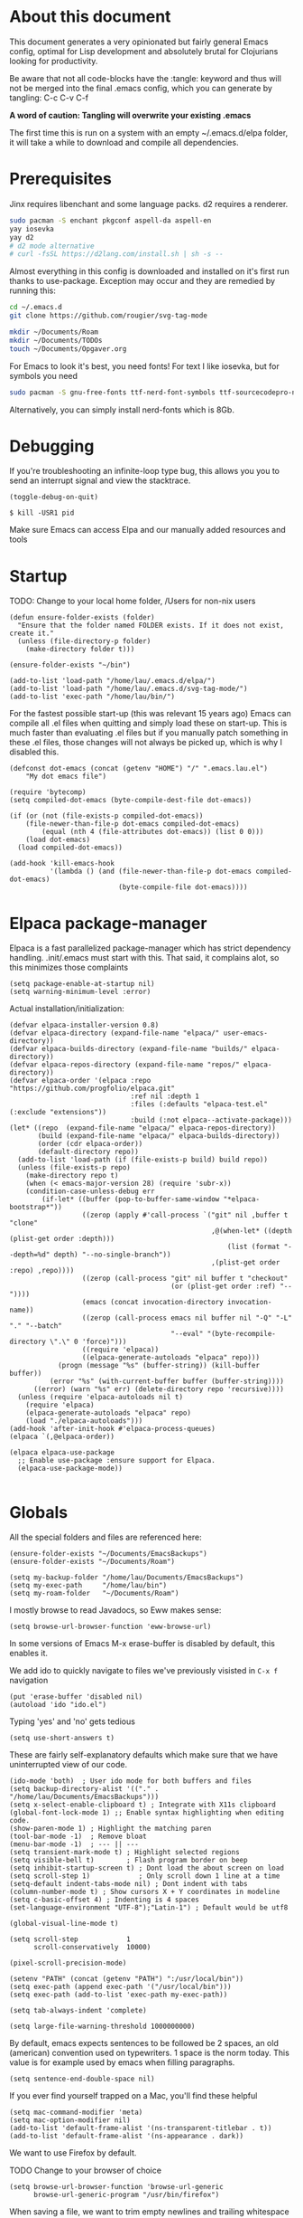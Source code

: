 * About this document

This document generates a very opinionated but fairly general Emacs config, optimal for
Lisp development and absolutely brutal for Clojurians looking for productivity.

Be aware that not all code-blocks have the :tangle: keyword and thus will not be merged
into the final .emacs config, which you can generate by tangling: C-c C-v C-f

*A word of caution: Tangling will overwrite your existing .emacs*

The first time this is run on a system with an empty ~/.emacs.d/elpa folder, it will take
a while to download and compile all dependencies.

* Prerequisites

Jinx requires libenchant and some language packs. d2 requires a renderer.

#+begin_src bash
  sudo pacman -S enchant pkgconf aspell-da aspell-en
  yay iosevka
  yay d2
  # d2 mode alternative
  # curl -fsSL https://d2lang.com/install.sh | sh -s --
#+end_src

Almost everything in this config is downloaded and installed on it's first run
thanks to use-package. Exception may occur and they are remedied by running this:

#+begin_src bash
cd ~/.emacs.d
git clone https://github.com/rougier/svg-tag-mode

mkdir ~/Documents/Roam
mkdir ~/Documents/TODOs
touch ~/Documents/Opgaver.org
#+end_src

For Emacs to look it's best, you need fonts! For text I like iosevka, but for symbols you need

#+begin_src bash
sudo pacman -S gnu-free-fonts ttf-nerd-font-symbols ttf-sourcecodepro-nerd
#+end_src

Alternatively, you can simply install nerd-fonts which is 8Gb.

* Debugging

If you're troubleshooting an infinite-loop type bug, this allows you you to send an interrupt signal and view the stacktrace.

#+begin_src elisp
(toggle-debug-on-quit)
#+end_src

#+begin_src shell
  $ kill -USR1 pid
#+end_src

Make sure Emacs can access Elpa and our manually added resources and tools

* Startup

TODO: Change to your local home folder, /Users for non-nix users

#+begin_src elisp :tangle ~/.emacs
(defun ensure-folder-exists (folder)
  "Ensure that the folder named FOLDER exists. If it does not exist, create it."
  (unless (file-directory-p folder)
    (make-directory folder t)))

(ensure-folder-exists "~/bin")

(add-to-list 'load-path "/home/lau/.emacs.d/elpa/")
(add-to-list 'load-path "/home/lau/.emacs.d/svg-tag-mode/")
(add-to-list 'exec-path "/home/lau/bin/")
#+end_src

For the fastest possible start-up (this was relevant 15 years ago)  Emacs can compile all .el files when quitting and simply load these on start-up. This is much faster than evaluating .el files but if you manually patch something in these .el files, those changes will not always be picked up, which is why I disabled this.

#+begin_src elisp
(defconst dot-emacs (concat (getenv "HOME") "/" ".emacs.lau.el")
    "My dot emacs file")

(require 'bytecomp)
(setq compiled-dot-emacs (byte-compile-dest-file dot-emacs))

(if (or (not (file-exists-p compiled-dot-emacs))
	(file-newer-than-file-p dot-emacs compiled-dot-emacs)
        (equal (nth 4 (file-attributes dot-emacs)) (list 0 0)))
    (load dot-emacs)
  (load compiled-dot-emacs))

(add-hook 'kill-emacs-hook
          '(lambda () (and (file-newer-than-file-p dot-emacs compiled-dot-emacs)
                           (byte-compile-file dot-emacs))))
#+end_src

* Elpaca package-manager

Elpaca is a fast parallelized package-manager which has strict dependency handling. .init/.emacs must start with this. That said, it complains alot, so this minimizes those complaints

#+begin_src elisp :tangle ~/.emacs
(setq package-enable-at-startup nil)
(setq warning-minimum-level :error)
#+end_src

Actual installation/initialization:

#+begin_src elisp :tangle ~/.emacs
(defvar elpaca-installer-version 0.8)
(defvar elpaca-directory (expand-file-name "elpaca/" user-emacs-directory))
(defvar elpaca-builds-directory (expand-file-name "builds/" elpaca-directory))
(defvar elpaca-repos-directory (expand-file-name "repos/" elpaca-directory))
(defvar elpaca-order '(elpaca :repo "https://github.com/progfolio/elpaca.git"
                              :ref nil :depth 1
                              :files (:defaults "elpaca-test.el" (:exclude "extensions"))
                              :build (:not elpaca--activate-package)))
(let* ((repo  (expand-file-name "elpaca/" elpaca-repos-directory))
       (build (expand-file-name "elpaca/" elpaca-builds-directory))
       (order (cdr elpaca-order))
       (default-directory repo))
  (add-to-list 'load-path (if (file-exists-p build) build repo))
  (unless (file-exists-p repo)
    (make-directory repo t)
    (when (< emacs-major-version 28) (require 'subr-x))
    (condition-case-unless-debug err
        (if-let* ((buffer (pop-to-buffer-same-window "*elpaca-bootstrap*"))
                  ((zerop (apply #'call-process `("git" nil ,buffer t "clone"
                                                  ,@(when-let* ((depth (plist-get order :depth)))
                                                      (list (format "--depth=%d" depth) "--no-single-branch"))
                                                  ,(plist-get order :repo) ,repo))))
                  ((zerop (call-process "git" nil buffer t "checkout"
                                        (or (plist-get order :ref) "--"))))
                  (emacs (concat invocation-directory invocation-name))
                  ((zerop (call-process emacs nil buffer nil "-Q" "-L" "." "--batch"
                                        "--eval" "(byte-recompile-directory \".\" 0 'force)")))
                  ((require 'elpaca))
                  ((elpaca-generate-autoloads "elpaca" repo)))
            (progn (message "%s" (buffer-string)) (kill-buffer buffer))
          (error "%s" (with-current-buffer buffer (buffer-string))))
      ((error) (warn "%s" err) (delete-directory repo 'recursive))))
  (unless (require 'elpaca-autoloads nil t)
    (require 'elpaca)
    (elpaca-generate-autoloads "elpaca" repo)
    (load "./elpaca-autoloads")))
(add-hook 'after-init-hook #'elpaca-process-queues)
(elpaca `(,@elpaca-order))

(elpaca elpaca-use-package
  ;; Enable use-package :ensure support for Elpaca.
  (elpaca-use-package-mode))

#+end_src



* Globals

All the special folders and files are referenced here:

#+begin_src elisp :tangle ~/.emacs
(ensure-folder-exists "~/Documents/EmacsBackups")
(ensure-folder-exists "~/Documents/Roam")

(setq my-backup-folder "/home/lau/Documents/EmacsBackups")
(setq my-exec-path     "/home/lau/bin")
(setq my-roam-folder   "~/Documents/Roam")
#+end_src

I mostly browse to read Javadocs, so Eww makes sense:

#+begin_src elisp :tangle ~/.emacs
(setq browse-url-browser-function 'eww-browse-url)
#+end_src

In some versions of Emacs M-x erase-buffer is disabled by default, this enables it.

We add ido to quickly navigate to files we've previously visisted in ~C-x f~ navigation

#+begin_src elisp :tangle ~/.emacs
  (put 'erase-buffer 'disabled nil)
  (autoload 'ido "ido.el")
#+end_src

Typing 'yes' and 'no' gets tedious

#+begin_src elisp :tangle ~/.emacs
(setq use-short-answers t)
#+end_src

These are fairly self-explanatory defaults which make sure that we have
uninterrupted view of our code.

#+begin_src elisp :tangle ~/.emacs
  (ido-mode 'both)  ; User ido mode for both buffers and files
  (setq backup-directory-alist '(("." . "/home/lau/Documents/EmacsBackups")))
  (setq x-select-enable-clipboard t) ; Integrate with X11s clipboard
  (global-font-lock-mode 1) ;; Enable syntax highlighting when editing code.
  (show-paren-mode 1) ; Highlight the matching paren
  (tool-bar-mode -1)  ; Remove bloat
  (menu-bar-mode -1)  ; --- || ---
  (setq transient-mark-mode t) ; Highlight selected regions
  (setq visible-bell t)        ; Flash program border on beep
  (setq inhibit-startup-screen t) ; Dont load the about screen on load
  (setq scroll-step 1)            ; Only scroll down 1 line at a time
  (setq-default indent-tabs-mode nil) ; Dont indent with tabs
  (column-number-mode t) ; Show cursors X + Y coordinates in modeline
  (setq c-basic-offset 4) ; Indenting is 4 spaces
  (set-language-environment "UTF-8");"Latin-1") ; Default would be utf8

  (global-visual-line-mode t)

  (setq scroll-step            1
        scroll-conservatively  10000)

  (pixel-scroll-precision-mode)

  (setenv "PATH" (concat (getenv "PATH") ":/usr/local/bin"))
  (setq exec-path (append exec-path '("/usr/local/bin")))
  (setq exec-path (add-to-list 'exec-path my-exec-path))

  (setq tab-always-indent 'complete)

  (setq large-file-warning-threshold 1000000000)
#+end_src

By default, emacs expects sentences to be followed be 2 spaces, an old (american) convention used on typewriters. 1 space is the norm today. This value is for example used by emacs when filling paragraphs.

#+begin_src elisp :tangle ~/.emacs
(setq sentence-end-double-space nil)
#+end_src

If you ever find yourself trapped on a Mac, you'll find these helpful

#+begin_src elisp
  (setq mac-command-modifier 'meta)
  (setq mac-option-modifier nil)
  (add-to-list 'default-frame-alist '(ns-transparent-titlebar . t))
  (add-to-list 'default-frame-alist '(ns-appearance . dark))
#+end_src

We want to use Firefox by default.

TODO Change to your browser of choice

#+begin_src elisp :tangle ~/.emacs
  (setq browse-url-browser-function 'browse-url-generic
        browse-url-generic-program "/usr/bin/firefox")
#+end_src

When saving a file, we want to trim empty newlines and trailing whitespace

#+begin_src elisp :tangle ~/.emacs
  (add-hook 'write-file-hooks 'delete-trailing-whitespace)
#+end_src

Keep a reasonable amount of backups. Better safe than sorry.

#+begin_src elisp :tangle ~/.emacs
  (setq
   backup-by-copying   t      ; don't clobber symlinks
   delete-old-versions t
   kept-new-versions   6
   kept-old-versions   2
   version-control     t)

   (setq create-lockfiles nil)
#+end_src

* Packages / ELPA

Enable Straight Install - Allows for installation from Github repoes, like Nano

#+begin_src elisp
  (defvar bootstrap-version)
  (let ((bootstrap-file
         (expand-file-name
          "straight/repos/straight.el/bootstrap.el"
          (or (bound-and-true-p straight-base-dir)
              user-emacs-directory)))
        (bootstrap-version 7))
    (unless (file-exists-p bootstrap-file)
      (with-current-buffer
          (url-retrieve-synchronously
           "https://raw.githubusercontent.com/radian-software/straight.el/develop/install.el"
           'silent 'inhibit-cookies)
        (goto-char (point-max))
        (eval-print-last-sexp)))
    (load bootstrap-file nil 'nomessage))
#+end_src

This determines whether to make installed packages available when Emacs starts.
If non-nil, packages are made available before reading the init
file (but after reading the early init file).  This means that if
you wish to set this variable, you must do so in the early init
file. I think this causes some load-issues with Nano enabled.

#+begin_src elisp
(setq package-enable-at-startup nil)
#+end_src

This is fairly dirty as it can disable GPG checks. The only reason for doing this,
is if your GPG keys are so outdated that you can't even install gnu-elpa-keyring--update.

#+begin_src elisp :tangle ~/.emacs
;(setq package-check-signature nil)

(setq package-archives
      '(("gnu" . "https://elpa.gnu.org/packages/")
        ("melpa" . "https://melpa.org/packages/")))

(package-initialize)

(when (not (package-installed-p 'use-package))
   (package-refresh-contents)
   (package-install 'use-package))
#+end_src

These packages make Emacs beautiful, efficient and ready for Clojure and Javascript
development, as well as add flows for Git.

Their utility is as follows

- Insightful modelines: unicode-fonts, nerd-icons, doom-modeline, mood-line
- Spellchecking: jinx
- Languages modes: k8s, clojure (cider)
- Git: magit / forge (github)

Ranger is used for fast file/folder navigation.

org-roam is used for managing multiple related (and unrelated) notes across
nodes. Discover or create with ~C-c n f~

#+begin_src elisp :tangle ~/.emacs
  (use-package unicode-fonts       :ensure (:wait t))
  (use-package nerd-icons          :ensure (:wait t))
  (use-package all-the-icons       :ensure (:wait t))
  (use-package doom-modeline       :ensure (:wait t))
  (use-package k8s-mode            :ensure (:wait t))
  (use-package ejc-sql             :ensure (:wait t))
  (use-package mood-line           :ensure (:wait t))
  (use-package yascroll            :ensure (:wait t))
  (use-package auto-complete       :ensure (:wait t))
  (use-package transient           :ensure (:wait t))
  (use-package magit               :ensure (:wait t) :after transient)
  (use-package flycheck            :ensure (:wait t))
  (use-package flycheck-clj-kondo  :ensure (:wait t))
  (use-package d2-mode             :ensure (:wait t))
  (use-package chatgpt-shell       :ensure (:wait t))
  (use-package ranger              :ensure (:wait t))
  (use-package idle-highlight-mode :ensure (:wait t))
  (use-package pdf-tools           :ensure (:wait t))
  (use-package svg-lib             :ensure (:wait t))
;;  (use-package forge               :ensure (:wait t) :after magit) currently an incompatability, magit it 4.20, forge requires 4.2.1

  ;; With configs

  (use-package markdown-mode
  :ensure (:wait t)
  :mode ("README\\.md\\'" . gfm-mode)
  :init (setq markdown-command "multimarkdown"))

  (use-package jinx
    :ensure (:wait t)
    :hook (emacs-startup . global-jinx-mode)
    :bind (("M-$" . jinx-correct)
           ("C-M-$" . jinx-languages)))

  (use-package clojure-mode
    :ensure (:wait t)
    :mode (("\\.clj\\'" . clojure-mode)
           ("\\.cljs\\'" . clojure-mode)
           ("\\.cljd\\'" . clojure-mode)
           ("\\.cljc\\'" . clojure-mode)
           ("\\.edn\\'" . clojure-mode))
    :init
    (add-hook 'clojure-mode-hook #'subword-mode)
    (add-hook 'clojure-mode-hook #'clojure-mode-extra-font-locking)
    (add-hook 'clojure-mode-hook #'eldoc-mode)
    (add-hook 'clojure-mode-hook #'lsp)
    (add-hook 'clojure-mode-hook #'flycheck-mode)
    (add-hook 'clojure-mode-hook #'idle-highlight-mode))

  (use-package clojure-mode-extra-font-locking
  :after clojure-mode
  :ensure (:wait t))

  (use-package cider
    :ensure (:wait t)
    :after clojure-mode
    :defer t
    :diminish subword-mode
    :config
    (setq nrepl-log-messages t
          cider-repl-display-in-current-window t
          cider-repl-use-clojure-font-lock t
          cider-prompt-save-file-on-load 'always-save
          cider-font-lock-dynamically '(macro core function var)
          nrepl-hide-special-buffers t
          cider-overlays-use-font-lock t)
    (cider-repl-toggle-pretty-printing))

  (use-package lsp-mode
    :ensure (:wait t)
    :init
    (setq lsp-keymap-prefix "C-c C-u" ;; aids which-key
          gc-cons-threshold (* 100 1024 1024)
          lsp-headerline-arrow "=>"
          read-process-output-max (* 1024 1024)
          treemacs-space-between-root-nodes nil
          company-minimum-prefix-length 1
          lsp-idle-delay 0.800
          lsp-enable-indentation nil ; uncomment to use cider indentation instead of lsp
                                          ; lsp-enable-completion-at-point nil ; uncomment to use cider completion instead of lsp
          cider-eldoc-display-for-symbol-at-point t ; disable cider showing eldoc during symbol at point
          )
    :config
    (define-key lsp-mode-map (kbd "C-c C-u") lsp-command-map)
    :hook (;; replace XXX-mode with concrete major-mode(e. g. python-mode)
           (clojure-mode . lsp)
           ;; if you want which-key integration
           ;;(lsp-mode . lsp-enable-which-key-integration)
           )
    :commands lsp)

  ;; optionally
  (use-package lsp-ui       :ensure (:wait t) :commands lsp-ui-mode)
  (use-package lsp-treemacs :ensure (:wait t) :commands lsp-treemacs-errors-list)

  (use-package org-autolist
    :ensure (:wait t)
    :after org
    :hook (org-mode . org-autolist-mode))

  (use-package org-roam
    :ensure (:wait t)
    :init
    (setq org-roam-v2-ack t)
    (setq org-return-follows-link  t)
    (setq org-roam-node-display-template
          (concat "${title:*} "
                  (propertize "${tags:10}" 'face 'org-tag)))
    :custom
    (org-roam-directory my-roam-folder)
    (org-roam-completion-everywhere t)


    :bind (("C-c n l" . org-roam-buffer-toggle)
           ("C-c n f" . org-roam-node-find)
           ("C-c n i" . org-roam-node-insert)
           :map org-mode-map
           ("M-RET"   . org-meta-return)
           ("C-M-i"   . completion-at-point))
    :config
    (org-roam-setup))

  (use-package org-fragtog
    :ensure (:wait t)
    :after org
    :hook (org-mode . org-fragtog-mode))

  (use-package org-bullets
  :ensure (:wait t)
  :after org
  :hook (org-mode . org-bullets-mode))

  (use-package timu-rouge-theme
    :ensure (:wait t)
    :config
    (load-theme 'timu-rouge t))

  (use-package doom-themes
  :ensure (:wait t)
  :config
  ;; Global settings (defaults)
  (setq doom-themes-enable-bold t    ; if nil, bold is universally disabled
        doom-themes-enable-italic t) ; if nil, italics is universally disabled
  (load-theme 'doom-gruvbox t)
  (load-theme 'doom-Iosvkem t)
  (load-theme 'doom-dracula t)

  ;; Enable flashing mode-line on errors
  (doom-themes-visual-bell-config)
  ;; or for treemacs users
  (setq doom-themes-treemacs-theme "doom-atom") ; use "doom-colors" for less minimal icon theme
  (doom-themes-treemacs-config)
  ;; Corrects (and improves) org-mode's native fontification.
  (doom-themes-org-config))


                                          ;(require 'unicode-fonts)
  (require 'nerd-icons)
  (require 'doom-modeline)
  (require 'package)
  (require 'k8s-mode)
#+end_src

For completion we use company mode in the back and Corfu in the front

#+begin_src elisp :tangle ~/.emacs
(use-package company             :ensure (:wait t)
    :init
    (setq company-minimum-prefix-length 1
          company-idle-delay 0.8)) ;; default is 0.2

(use-package corfu
  :ensure (:wait t)
  :init
  (global-corfu-mode))
#+end_src

* Visuals

After have tried many fonts, Iosevka seems to be optimal for readability.
It's available on Arch via ~yay ttf-iosevka~ and OSX via Brew.

#+begin_src elisp :tangle ~/.emacs
(set-frame-font "iosevka 14")
(set-face-attribute 'default nil :weight 'light)
#+end_src

By default Emacs stops the cursor from blinking after 10 blinks, this
keeps the lights on forever

#+begin_src elisp :tangle ~/.emacs
(setq blink-cursor-blinks 0)
#+end_src

ediff can be very intuitive to read if put side-by-side:

#+begin_src elisp :tangle ~/.emacs
(setq ediff-split-window-function 'split-window-horizontally
      ediff-window-setup-function 'ediff-setup-windows-plain)
#+end_src

Avoid gaps when resizing

#+begin_src elisp :tangle ~/.emacs
(setq frame-resize-pixelwise t)
#+end_src

Highlight the currently active line

#+begin_src elisp :tangle ~/.emacs
(global-hl-line-mode 1)
#+end_src


* Slides

10/10 users choose org-tree-slide over Powerpoint, every time

#+begin_src elisp :tangle ~/.emacs
(use-package org-tree-slide :ensure (:wait t))

(defun qrt/font-size (s)
  (interactive (list (read-number "font size: " 100)))
  (set-face-attribute 'default nil :height s))

(defvar qrt/org-meta-line-hidden-p nil)
(defun qrt/hide-org-meta-line ()
  (interactive)
  (setq qrt/org-meta-line-hidden-p t)
  (set-face-attribute 'org-meta-line nil
                      :foreground (face-attribute 'default :background)))

(defun qrt/show-org-meta-line ()
  (interactive)
  (setq qrt/org-meta-line-hidden-p nil)
  (set-face-attribute 'org-meta-line nil :foreground nil))

(defun qrt/toggle-org-meta-line-visibility ()
  (interactive)
  (if qrt/org-meta-line-hidden-p
      (qrt/show-org-meta-line)
    (qrt/hide-org-meta-line)))

(defvar qrt/orig-mode-line mode-line-format)

(defun qrt/hide-mode-line ()
  (setq-default mode-line-format nil))

(defun qrt/show-mode-line ()
  (setq-default mode-line-format qrt/orig-mode-line))

(defun qrt/toggle-mode-line ()
  (interactive)
  (if mode-line-format
      (qrt/hide-mode-line)
    (qrt/show-mode-line)))

(setq org-image-actual-width nil)
(setq org-tree-slide-activate-message "slideshow started")

(add-hook 'org-mode-hook
          (lambda ()
            (local-set-key (kbd "<f8>") 'org-tree-slide-mode)))

(eval-after-load 'org-tree-slide
  (lambda ()
    (define-key org-tree-slide-mode-map (kbd "C-<right>") 'org-tree-slide-move-next-tree)
    (define-key org-tree-slide-mode-map (kbd "C-<left>") 'org-tree-slide-move-previous-tree)))

(defun qrt/init-org-tree-slide ()
  (org-bullets-mode 1)
  (org-toggle-inline-images 1)
  (qrt/hide-mode-line)
  (qrt/hide-org-meta-line)
  (qrt/font-size 200))

(defun qrt/finish-org-tree-slide ()
  (org-bullets-mode 0)
  (org-toggle-inline-images nil)
  (qrt/show-mode-line)
  (qrt/show-org-meta-line)
  (qrt/font-size 150))

(add-hook 'org-tree-slide-play-hook #'qrt/init-org-tree-slide)
(add-hook 'org-tree-slide-stop-hook #'qrt/finish-org-tree-slide)
#+end_src

* SQL

Enable EJC but not autocomplete, which seems to be more trouble than its worth

#+begin_src elisp :tangle ~/.emacs
(require 'ejc-sql)
;(require 'ejc-autocomplete)
(add-hook 'ejc-sql-minor-mode-hook
          (lambda ()
            ;(auto-complete-mode t)
            ;(setq ejc-set-column-width-limit nil)
            (ejc-set-column-width-limit nil)
            (ejc-ac-setup)))
#+end_src

EJC can't read .pgpass files, so this utility allows for constructing an ejc-connection
from a .pgpass file. Be aware: *this is hardcoded to the current ejc-postgres version*

#+begin_src elisp :tangle ~/.emacs
  (defun read-file (file)
    "Returns file as list of lines."
    (with-temp-buffer
      (insert-file-contents file)
      (split-string (buffer-string) "\n" t)))

  (defun pgpass-to-sql-connection (config)
    "Returns a suitable list for sql-connection-alist from a pgpass file."
    (let ((server (lambda (host port db user _pass)
                    (list
                     (concat db ":" user ":" port ":" host)
                     (list 'sql-product ''postgres)
                     (list 'sql-server host)
                     (list 'sql-user user)
                     (list 'sql-port (string-to-number port))
                     (list 'sql-database db))))
          (pgpass-line (lambda (line)
                         (apply server (split-string line ":" t)))))
      (mapcar pgpass-line config)))

  (defun read-pgpass
      ()
    (let ((args (lambda (host port db user _pass _foo)
                  (print host)
                  (print port)
                  (print db)
                  (print (concat _pass ":" _foo))
                  (ejc-create-connection
                   "PGPassed"
                   :classpath (concat "~/.m2/repository/org.postgresql/postgresql/42.6.0/"
                                      "postgresql-42.6.0.jar")
                   :subprotocol "postgresql"
                   :subname     (concat "//" host ":" port "/" db)
                   :user        user
                   :password    (concat _pass ":" _foo)))))
      (apply args (split-string (car (read-file "~/.pgpass")) ":" t))))
#+end_src

Specific clients/connections used frequently can be added here

#+begin_src elisp :tangle ~/.emacs
  (defun pgpass-conn
      ()
    (interactive)
    (read-pgpass)
    (ejc-connect "PGPassed"))

  (defun pg-local
      ()
    (interactive)
    (ejc-create-connection
     "PostgreSQL-db-connection"
     :classpath (concat "~/.m2/repository/org.postgresql/postgresql/42.6.0/"
                        "postgresql-42.6.0.jar")
     :subprotocol "postgresql"
     :subname "//localhost:5432/postgres"
     :user "postgres"
     :password "postgres")
    (ejc-connect "PostgreSQL-db-connection"))
#+end_src

* ORG MODE

org-mode is quicker to navigate with speed-keys enable, ie. hit "n" at the start of a header to go next. Checkout ~org-speed-command-help~ for details.

#+begin_src elisp :tangle ~/.emacs
(setq org-use-speed-commands t)
#+end_src

org source blocks can compile directly if they are added to babel.

#+begin_src elisp :tangle ~/.emacs
  (setq org-startup-indented t)

  (use-package ob-d2 :ensure (:wait t) :after d2-mode)

  (require 'ob-d2)

  (setq d2-location "~/.local/bin/d2")
  (setq d2-output-format ".png") ;; Emacs sometimes chokes on svg

  (org-babel-do-load-languages
      'org-babel-load-languages
      '((d2 . t)
        (scheme . t)))

  (setq org-confirm-babel-evaluate nil)
  (add-to-list 'image-types 'svg)
  #+end_src

org has an annoying bug where opening a code-block of type bash will kill your
cursor permanently, this is a workaround:

#+begin_src elisp :tangle ~/.emacs
  (setq org-src-tab-acts-natively nil)
#+end_src

org has its own opinions on fonts and font-sizes. This attempts to streamline and
better format text blocks

#+begin_src elisp :tangle ~/.emacs
  (let* ((variable-tuple (cond ((x-list-fonts "iosevka 15") '(:font "iosevka 15"))
                               (nil (warn "Cannot find a Sans Serif Font.  Install Source Sans Pro."))))
         (base-font-color     (face-foreground 'default nil 'white))
         (headline           `(:inherit default :weight bold )))
    (custom-theme-set-faces 'user
                            `(org-level-8 ((t (,@headline ,@variable-tuple))))
                            `(org-level-7 ((t (,@headline ,@variable-tuple))))
                            `(org-level-6 ((t (,@headline ,@variable-tuple))))
                            `(org-level-5 ((t (,@headline ,@variable-tuple))))
                            `(org-level-4 ((t (,@headline ,@variable-tuple :height 1.0))))
                            `(org-level-3 ((t (,@headline ,@variable-tuple :height 1.05))))
                            `(org-level-2 ((t (,@headline ,@variable-tuple :height 1.08))))
                            `(org-level-1 ((t (,@headline ,@variable-tuple :height 1.10))))
                            `(org-document-title ((t (,@headline ,@variable-tuple
                                                                 :height 1.15
                                                                 :underline nil))))))

  (setq org-hide-emphasis-markers t)
  #+end_src

  This is a cheap alternative to org-bullets, which simply replaces - and * with •
  wherever a line starts with either. Unused.

#+begin_src elisp
  (font-lock-add-keywords 'org-mode
                          '(("^ +\\([-*]\\) "
                             (0 (prog1 ()
                                  (compose-region (match-beginning 1)
                                                  (match-end 1)
                                                  "•"))))))

  (global-set-key "\C-ca" 'org-agenda)
#+end_src

Our daily prioritized tasks are all stored in the same file

#+begin_src elisp :tangle ~/.emacs
(setq org-agenda-files '("~/Documents/TODOs/Opgaver.org"))

(setq org-todo-keywords
      '((sequence "TODO" "BLOCKED" "HOLD" "|" "DONE" "CANCELLED")))
#+end_src

* Helper functions

These functions are fairly self-explanatory

#+begin_src elisp :tangle ~/.emacs
  (defvar find-file-root-prefix "/sudo:root@localhost:"
    "The prefix of root user use in Emacs.")

  (defun find-file-root (file)
    "Find file with root."
    (interactive "Find file as sudo: ")
    (find-file (concat find-file-root-prefix file)))

  (defun find-file-smb(file)
    "Access file through samba protocol."
    (interactive "fFind file as samba: ")
    (find-file (concat "/smb:" file)))

  (defun remove-dos-eol ()
    "Do not show ^M in files containing mixed UNIX and DOS line endings."
    (interactive)
    (setq buffer-display-table (make-display-table))
    (aset buffer-display-table ?\^M []))

  (defun get-string-from-file (filePath)
    "Return filePath's file content."
    (with-temp-buffer
      (insert-file-contents filePath)
      (buffer-string)))

  (defun revert-all-buffers ()
    "Refresh all open file buffers without confirmation.
      Buffers in modified (not yet saved) state in emacs will not be reverted. They
      will be reverted though if they were modified outside emacs.
      Buffers visiting files which do not exist any more or are no longer readable
      will be killed."
    (interactive)
    (dolist (buf (buffer-list))
      (let ((filename (buffer-file-name buf)))
        ;; Revert only buffers containing files, which are not modified;
        ;; do not try to revert non-file buffers like *Messages*.
        (when (and filename
                   (not (buffer-modified-p buf)))
          (if (file-readable-p filename)
              ;; If the file exists and is readable, revert the buffer.
              (with-current-buffer buf
                (revert-buffer :ignore-auto :noconfirm :preserve-modes))
            ;; Otherwise, kill the buffer.
            (let (kill-buffer-query-functions) ; No query done when killing buffer
              (kill-buffer buf)
              (message "Killed non-existing/unreadable file buffer: %s" filename))))))
    (message "Finished reverting buffers containing unmodified files."))

(defun rightmost-as ()
    (interactive)
    (let ((start  (region-beginning))
          (end    (region-end))
          (max-col 0  ))
      (print "walking")
      (save-excursion
        (goto-char start)
        (while (< (point) end)
          (goto-char (line-beginning-position))
          (search-forward ":as" end t)
          (when (> (current-column) max-col)
            (setq max-col (current-column)))
          (forward-line 1)))
      (message "max column %d" max-col)
      (- max-col 3)))

(defun insert-spaces
   (n)
   (interactive)
   (while (> n 0)
      (insert " ")
      (setq n (- n 1))))

(defun align-as ()
  (interactive)
  (if (use-region-p)
      (let ((start (region-beginning))
            (end (region-end))
            (break nil)
            (rightmost (rightmost-as)))
        (message "The region is active, and is from %d to %d, padding to %d"
                 start end rightmost)
        (save-excursion
          (goto-char start)
          (while (< (point) end)
            (message "Point is %d" (point))
            (beginning-of-line)
            (if (or break (search-forward ":as" end t))
                (progn
                  (backward-word)
                  (backward-char)
                  (setq end (+ end (- rightmost (current-column))))
                  (insert-spaces (- rightmost (current-column)))
                  (forward-line 1)
                  (message "Point is %d" (point)))
              ;; If ":as" is not found, exit the loop
              (setq break t)))))
    (message "nothing selected")))
#+end_src

Enable the following to automatically fix :as statements when saving

#+begin_src elisp :tangle ~/.emacs
(defun align-namespace ()
  "Fixes :as keywords in requires before save-file "
  (interactive)
  (when (derived-mode-p 'clojure-mode)
    (save-excursion
      (goto-char (point-min))
      (mark-sexp)
      (when (cl-search ":as" (buffer-substring
                              (region-beginning)
                              (region-end)))
        (align-as)))
    (deactivate-mark)))

(add-hook 'write-file-hooks 'align-namespace)
#+end_src

The following is a helper for .dir-locals which imports everything
from your AWS profile, SESSION_TOKEN, SECRET_KEY, all the trimmings
so that you can access your AWS environment from your REPL.

#+begin_src elisp :tangle ~/.emacs
  (defun read-aws-creds (prefix profile)
    (interactive "Mprofile-name: ")
    (let ((on-profile-p nil))
      (with-temp-buffer
        (insert-file-contents "~/.aws/credentials")
        (while (not (eobp))
          (let ((line (buffer-substring (line-beginning-position)
                                        (line-end-position))))
            (when (and on-profile-p
                       (equal nil (cl-search "[" line)))
              (let* ((spl (split-string line " = "))
                     (env (upcase (car spl)))
                     (val (car (last spl))))
                (setenv env val)
                (message (concat env " :>> " val))))
            (when (cl-search "[" line)
              (if (cl-search (concat prefix "-" profile "]") line)
                  (setq on-profile-p t)
                (setq on-profile-p nil)))
            (forward-line 1))))))
#+end_src

Sometimes you just need a pretty header comment, stolen from Kurt Heyrman

#+begin_src elisp :tangle ~/.emacs
(defun qrt/wrap-in-comment-header ()
  "Takes the line at point, upcases it, and wraps it in a formatted
comment (lisp style, ie. with ;;). Can for example be used to
format a title for a section of code that is comming."
  (interactive)
  (let* ((title (buffer-substring-no-properties (line-beginning-position)
                                                (line-end-position)))
         (len (length title))
         (beg)
         (end))
    (move-beginning-of-line 1)
    (kill-line)
    (insert "---" (make-string len ?-) "---\n")
    (insert "-- " (upcase title)       " --\n")
    (insert "---" (make-string len ?-) "---")
    (forward-line -2)
    (move-beginning-of-line nil)
    (setq beg (point))
    (forward-line 2)
    (move-end-of-line nil)
    (setq end (point))
    (comment-region beg end)))

(global-set-key (kbd "C-æ c") 'qrt/wrap-in-comment-header)
#+end_src

The following is an aid for chatgpt-shell. If you've had a meaningful conversation,
save it by running ~save-chat~

TODO: Change Documents folder if needed

#+begin_src elisp :tangle ~/.emacs
  (defun find-first-nonexistent-filename (filename)
    (let ((i 1))
      (while (and (< i 101)
                  (file-exists-p
                   (concat "~/Documents/Chats/" filename (number-to-string i) ".org")))
        (setq i (1+ i)))
      (concat "~/Documents/Chats/" filename (number-to-string i) ".org")))

  (defun save-chat (title)
    (interactive "sTitle: ")
    (let ((filename (find-first-nonexistent-filename title)))
      (write-file filename)
      (kill-buffer (current-buffer))))

#+end_src

* CIDER

This seems to require .lein/profiles.clj to have nrepl middleware in a certain version.
Currently cider tries to pull in nrepl 1.1.1 however lein pulls 1.0.0 causing pedantic
projects to fail. The solution is to disable pedantic aborts or patch cider.el.

In addition we wan't to supress nrepls own buffers.

#+begin_src elisp :tangle ~/.emacs
  (setq cider-inject-dependencies-at-jack-in t)

  (setq nrepl-hide-special-buffers t)
  (setq cider-show-error-buffer nil); 'only-in-repl)
  (setq cider-auto-select-error-buffer nil)
  (setq cider-repl-display-help-banner nil)
#+end_src

Enable evaluation of comment blocks

#+begin_src elisp :tangle ~/.emacs
(setq clojure-toplevel-inside-comment-form t)
#+end_src

Keep a history of what's done in the REPL between sessions:

#+begin_src elisp :tangle ~/.emacs
(setq cider-repl-history-file "~/.cider-repl-history")
#+end_src

Make sure the REPL is readable:

#+begin_src elisp :tangle ~/.emacs
(setq cider-repl-use-pretty-printing t)
#+end_src

Enable live code-checking

#+begin_src elisp :tangle ~/.emacs
    (setq flycheck-highlighting-mode 'sexps)
    (setq flycheck-highlighting-style nil)
#+end_src

* Magit / Forge

Magit just works, Forge requires the addition of 'Forge' which are
Github/Gitlab instances and any auth info should be added to ~/.authinfo

*Disabled*

#+begin_src elisp
  (require 'forge)

  (defun approve-pr
      (pr-num)
    (interactive "sPull request number:")
    (if (= 0 (shell-command
              (concat "gh pr review " pr-num " -a")))
        (message "Approved")
      (message "Failed")))

  (add-hook 'forge-topic-mode
            (lambda ()
              (local-set-key (kbd "C-c C-y") 'approve-pr)))

  (add-to-list 'forge-alist
               (list "github.ccta.dk"
                     "api.github.ccta.dk"
                     "github.ccta.dk"
                     forge-github-repository))
#+end_src

* LSP (Clojure)

When a buffer is killed while `lsp-mode` is active, this hook modifies the global `post-command-hook` to remove certain closures, specifically those that are related to `lsp-mode` operations indicated by their environment variables (`cancel-callback`, `method`, `buf`, `hook`, `workspaces`, `id`). This might be used to clean up or reset state associated with `lsp-mode` in hooks that could interfere with or are no longer relevant after buffers are closed

#+begin_src elisp :tangle ~/.emacs
(add-hook 'kill-buffer-hook
          (lambda ()
            (when (bound-and-true-p lsp-mode)
              (setq-default
               post-command-hook
               (--filter (not (and (consp it)
                                   (eq (car it) 'closure)
                                   (not (-difference
                                         '(cancel-callback method buf hook workspaces id)
                                         (-map #'car (cadr it))))))
                         (default-value 'post-command-hook))))))
  #+end_src

Decide, d2 or mermaid?
(setq d2-output-format ".png")
(set-face-attribute 'default nil :height 140)

* API Keys

TODO: This is by convention to keep keys out of configs. If you want to hook into ChatGPT
just create ~/.api-keys and add 2 lines: "chatgpt" and "<your api key>"

#+begin_src elisp :tangle ~/.emacs
(defun find-api-key (filename search-string)
  "Find the line following the first occurrence of SEARCH-STRING in FILENAME."
  (if (file-exists-p filename)
      (with-temp-buffer
        ;; Insert the contents of the file into the temp buffer
        (insert-file-contents filename)
        ;; Search for the search string from the beginning
        (goto-char (point-min))
        (if (search-forward search-string nil t)
            ;; Found the string, now move to the beginning of the next line
            (let ((start (line-beginning-position 2))
                  (end (line-end-position 2)))
              (when (and start end)
                ;; Extract the line and return it
                (buffer-substring-no-properties start end)))
          ;; If the search string was not found, return nil
          nil))
    ""))

(setq chatgpt-shell-openai-key (find-api-key "~/.api-keys" "chatgpt"))
(setq dall-e-shell-openai-key  (find-api-key "~/.api-keys" "chatgpt"))
#+end_src

* Consult

#+begin_src elisp :tangle ~/.emacs
  (use-package consult :ensure (:wait t))
  (use-package vertico :ensure (:wait t) :init (vertico-mode))

  (global-set-key (kbd "C-x b") 'consult-buffer)
  (global-set-key (kbd "C-s") 'consult-line)
  (global-set-key (kbd "M-y") 'consult-yank-replace)
  (global-set-key (kbd "C-æ t l") 'consult-theme)

  (use-package orderless :ensure (:wait t)
  :custom
  (completion-styles '(orderless basic))
  (completion-category-defaults nil)
  (completion-category-overrides '((file (styles partial-completion)))))
#+end_src

* Ivy

*Disabled*: This interferes with consult

ivy is used for more sane filtering when searching for things, ivy-posframe
pops the results center screen.

Setting up Ivy and Ivy-Postframe + Swiper for beautiful search and filtering
of minibuffers

#+begin_src elisp
  (use-package ivy                 :ensure (:wait t))

  (require 'ivy)
  (ivy-mode 1)
  (setq ivy-use-virtual-buffers t)
  (setq enable-recursive-minibuffers t)
  (setq ivy-on-del-error-function #'ignore)

  (global-set-key (kbd "C-s") 'swiper)
#+end_src

Ivy-Posframe, currently disabled (unhandy but somewhat beautiful)

#+begin_src elisp
  (use-package ivy-posframe        :ensure (:wait t) :after ivy)

  (require 'ivy-posframe)

  (setq ivy-posframe-display-functions-alist
        '((swiper          . ivy-posframe-display-at-window-center)
          (complete-symbol . ivy-posframe-display-at-window-center)
          (counsel-M-x     . ivy-posframe-display-at-window-center)
          (t               . ivy-posframe-display)))
  (ivy-posframe-mode 1)

#+end_src

The themes used in this file make ivy-posframe searching, especially
between buffers, a bit hard to read. Maximum visibility

#+begin_src elisp
(set-face-attribute 'ivy-current-match nil :foreground "white" :background "red")
#+end_src

To add a bit more information to search-bars, we use Marginalia

#+begin_src elisp :tangle ~/.emacs
(use-package marginalia
   :ensure (:wait t)
   :init (marginalia-mode))
#+end_src

* Beautification

We load the theme timu-rouge, which is superb. But we can make it even
better by mixing with deeper-blue

#+begin_src elisp :tangle ~/.emacs
  (load-theme 'deeper-blue)
#+end_src

Emacs own scrollbars are bulky, this replaces them with ya-scrollbar

#+begin_src elisp :tangle ~/.emacs
  (scroll-bar-mode 0)
  (global-yascroll-bar-mode 1)
#+end_src

svg-tag-mode is fetched from https://github.com/rougier/svg-tag-mode

It allows for [33%] text to be rendered as an honest to god progress
bar, svg generated. Its quite hot and comes from the author of Nano.

Disabled by default

#+begin_src elisp
    (require 'svg-tag-mode)

    (defconst date-re "[0-9]\\{4\\}-[0-9]\\{2\\}-[0-9]\\{2\\}")
    (defconst time-re "[0-9]\\{2\\}:[0-9]\\{2\\}")
    (defconst day-re "[A-Za-z]\\{3\\}")
    (defconst day-time-re (format "\\(%s\\)? ?\\(%s\\)?" day-re time-re))

    (defun svg-progress-percent (value)
      (save-match-data
       (svg-image (svg-lib-concat
                   (svg-lib-progress-bar  (/ (string-to-number value) 100.0)
                                     nil :margin 0 :stroke 2 :radius 3 :padding 2 :width 11)
                   (svg-lib-tag (concat value "%")
                                nil :stroke 0 :margin 0)) :ascent 'center)))

    (defun svg-progress-count (value)
      (save-match-data
        (let* ((seq (split-string value "/"))
               (count (if (stringp (car seq))
                          (float (string-to-number (car seq)))
                        0))
               (total (if (stringp (cadr seq))
                          (float (string-to-number (cadr seq)))
                        1000)))
          (svg-image (svg-lib-concat
                      (svg-lib-progress-bar (/ count total) nil
                                            :margin 0 :stroke 2 :radius 3 :padding 2 :width 11)
                      (svg-lib-tag value nil
                                   :stroke 0 :margin 0)) :ascent 'center))))

    (setq svg-tag-tags
          `(
            ;; Org tags
            (":\\([A-Za-z0-9]+\\)" . ((lambda (tag) (svg-tag-make tag))))
            (":\\([A-Za-z0-9]+[ \-]\\)" . ((lambda (tag) tag)))

            ;; Task priority
            ("\\[#[A-Z]\\]" . ( (lambda (tag)
                                  (svg-tag-make tag :face 'org-priority
                                                :beg 2 :end -1 :margin 0))))

            ;; TODO / DONE
            ("TODO" . ((lambda (tag) (svg-tag-make "TODO" :face 'org-todo :inverse t :margin 0))))
            ("BLOCKED" . ((lambda (tag) (svg-tag-make "BLOCKED" :face 'ivy-current-match :margin 0))))
            ("HOLD" . ((lambda (tag) (svg-tag-make "HOLD" :face 'abbrev-table-name :margin 0))))
            ("CANCELLED" . ((lambda (tag) (svg-tag-make "CANCELLED" :face 'ivy-current-match :margin 0))))
            ("DONE" . ((lambda (tag) (svg-tag-make "DONE" :face 'org-done :margin 0))))


            ;; Citation of the form [cite:@Knuth:1984]
            ("\\(\\[cite:@[A-Za-z]+:\\)" . ((lambda (tag)
                                              (svg-tag-make tag
                                                            :inverse t
                                                            :beg 7 :end -1
                                                            :crop-right t))))
            ("\\[cite:@[A-Za-z]+:\\([0-9]+\\]\\)" . ((lambda (tag)
                                                    (svg-tag-make tag
                                                                  :end -1
                                                                  :crop-left t))))


            ;; Active date (with or without day name, with or without time)
            (,(format "\\(<%s>\\)" date-re) .
             ((lambda (tag)
                (svg-tag-make tag :beg 1 :end -1 :margin 0))))
            (,(format "\\(<%s \\)%s>" date-re day-time-re) .
             ((lambda (tag)
                (svg-tag-make tag :beg 1 :inverse nil :crop-right t :margin 0))))
            (,(format "<%s \\(%s>\\)" date-re day-time-re) .
             ((lambda (tag)
                (svg-tag-make tag :end -1 :inverse t :crop-left t :margin 0))))

            ;; Inactive date  (with or without day name, with or without time)
             (,(format "\\(\\[%s\\]\\)" date-re) .
              ((lambda (tag)
                 (svg-tag-make tag :beg 1 :end -1 :margin 0 :face 'org-date))))
             (,(format "\\(\\[%s \\)%s\\]" date-re day-time-re) .
              ((lambda (tag)
                 (svg-tag-make tag :beg 1 :inverse nil :crop-right t :margin 0 :face 'org-date))))
             (,(format "\\[%s \\(%s\\]\\)" date-re day-time-re) .
              ((lambda (tag)
                 (svg-tag-make tag :end -1 :inverse t :crop-left t :margin 0 :face 'org-date))))

            ;; ;; Progress
            ("\\(\\[[0-9]\\{1,3\\}%\\]\\)" . ((lambda (tag)
                                                (svg-progress-percent (substring tag 1 -2)))))
            ("\\(\\[[0-9]+/[0-9]+\\]\\)" . ((lambda (tag)
                                              (svg-progress-count (substring tag 1 -1)))))
            ))

  (add-hook 'org-mode-hook
      (lambda ()
        (org-next-visible-heading 1)
        (svg-tag-mode 1)))
#+end_src

* Mode line

A beautiful mode-line consists of many unicode icons and dampened colors

#+begin_src elisp :tangle ~/.emacs
  (doom-modeline-mode 1)
  (add-hook 'after-init-hook #'doom-modeline-mode)
  (setq mood-line-glyph-alist mood-line-glyphs-fira-code)
#+end_src

* Minibuffer

Allow minibuffers within minibuffers within minibuffers, interlinked.

#+begin_src elisp :tangle ~/.emacs
(setq enable-recursive-minibuffers t)
#+end_src

* Note taking, PDF reader, Latex

fragtog-mode can render beautiful latex inline by simply prefixing
your latex statements with $ signs, so that

\frac{\alpha}{2} = \sqrt[3]{x^2}

is rendered as

$\frac{\alpha}{2} = \sqrt[3]{x^2}$

Symbols defined here:
https://www.cmor-faculty.rice.edu/~heinken/latex/symbols.pdf

#+begin_src elisp :tangle ~/.emacs
(setq org-format-latex-options
      '(:foreground default :background default
        :scale 2.0
        :html-scale 1.0
        :matchers
        ("begin" "$1" "$" "$$" "\\(" "\\[")))
#+end_src

And finally, on laptops and Qemus, you'll probably want this maximized:

#+begin_src elisp
(toggle-frame-maximized)
#+end_src

* Journaling

If you want to keep a simple day-journal, this will make that happen

#+begin_src elisp :tangle ~/.emacs
(defconst journal-path "~/Documents/journal/")

(defun get-today-filename ()
  (concat journal-path (format-time-string "%d-%m-%Y") ".org"))

(defun today-journal ()
  "Open today's journal."
  (interactive)
  (let ((fname (get-today-filename)))
    (find-file fname)))

(keymap-global-set "C-x j" 'today-journal)
#+end_src

* QRT Loot
** SSH-agent
#+begin_src elisp :tangle ~/.emacs
(defconst qrt/ss8ch-agent-socket-var "SSH_AUTH_SOCK")
(defconst qrt/ss8ch-agent-process-id "SSH_AGENT_PID")
(defconst qrt/ss8ch-agent-search-end "; export")

(defun qrt/ss8ch-find-var-value-in-agent-response
    (var-name response)
  "Takes a var-name and the response of calling `ssh-agent` in a
   shell environment. Finds the value for the given var-name in
   the given agent response."
  (save-match-data
    (if (string-match (concat var-name "=\\([^;]+\\)" qrt/ss8ch-agent-search-end)
                      response)
        (match-string 1 response))))

(defun qrt/ss8ch-ensure-agent ()
  "Checks if the environment contains the pid var for an ssh
   agent. If not so, starts an ssh-agent process and captures its
   output the configure the environment."
  (when (not (getenv qrt/ss8ch-agent-process-id))
    (let ((agent-response (shell-command-to-string "ssh-agent")))
      (setenv qrt/ss8ch-agent-socket-var
              (qrt/ss8ch-find-var-value-in-agent-response
               qrt/ss8ch-agent-socket-var
               agent-response))
      (setenv qrt/ss8ch-agent-process-id
              (qrt/ss8ch-find-var-value-in-agent-response
               qrt/ss8ch-agent-process-id
               agent-response)))
    (message "ss8ch ~ agent started")))

(defun qrt/ss8ch-handle-passphrase-request (process process-message)
  "Helper function to handle passphrase requests from the ssh-add
   process."
  (save-match-data
    (if (string-match "passphrase.*:\\s *\\'" process-message)
        (process-send-string process
                             (concat (read-passwd process-message) "\n"))
      (if (not (string-match "^\n+$" process-message))
          (message (concat "ss8ch ~ " (string-trim process-message)))))))

(defun qrt/ss8ch-find-private-ssh-keys-in (directory)
  "Returns a list of file paths under directory for private ssh
   keys."
  (remove nil (mapcar (lambda (file-name)
                        (save-match-data
                          (if (string-match "^\\([^.]+\\)\\.pub$" file-name)
                              (concat directory (match-string 1 file-name)))))
                      (directory-files directory))))

(defun qrt/ss8ch-add (key-file)
  "Checks if an agent is registered in the environment. If not
   so, an agent is started and registered. Then runs ssh-add to
   add a key to the running SSH agent, using the minibuffer to
   ask for the keys passphrase."
  (interactive
   (list (completing-read "Select ssh key to add: "
                          (qrt/ss8ch-find-private-ssh-keys-in "~/.ssh/"))))
  (qrt/ss8ch-ensure-agent)
  (let (process)
    (unwind-protect
        (progn
          (setq process (start-process  "ssh-add" nil
                                        "ssh-add" (expand-file-name key-file)))
          (set-process-filter process 'qrt/ss8ch-handle-passphrase-request)
          (while (accept-process-output process)))
      (if (eq (process-status process) 'run)
          (kill-process process)))))
#+end_src

** Quick search with Avy

#+begin_src elisp :tangle ~/.emacs
(use-package avy :ensure (:wait t)
 :init (setq avy-timeout-seconds 0.3))
#+end_src

** No woman no poll

This sometimes break updates in buffers after they receive input from the outside, ie. they do not refresh.

#+begin_src elisp :tangle ~/.emacs
(setq auto-revert-avoid-polling t
      global-auto-revert-ignore-modes '(compilation-mode)
      global-auto-revert-non-file-buffers t)
#+end_src

** Window splitting

Qrt found a clever way to make window-splitting more intuitive. Note, he doesn't use the delete-windows command

#+begin_src elisp :tangle ~/.emacs
(defun qrt/split-window-to-other-buffer-below
      ()
    (interactive)
    (delete-other-windows)
    (split-window-below)
    (other-window 1)
    (let ((switch-to-prev-buffer-skip 'visible))
      (switch-to-next-buffer)))

  (global-set-key (kbd "C-æ 2") 'qrt/split-window-to-other-buffer-below)

  (defun qrt/split-window-to-other-buffer-right
      ()
    (interactive)
        (delete-other-windows)
    (split-window-right)
    (other-window 1)
    (let ((switch-to-prev-buffer-skip 'visible))
      (switch-to-next-buffer)))

  (global-set-key (kbd "C-æ 3") 'qrt/split-window-to-other-buffer-right)
#+end_src

* Globals key bindings

#+begin_src elisp :tangle ~/.emacs
  (global-set-key (kbd "C-z") 'set-mark-command)
  (global-set-key [C-tab] 'other-window)
  (global-set-key (kbd "RET") 'newline-and-indent)
  (global-set-key (kbd "C-æ æ") 'cider-repl-clear-buffer)

  (global-set-key (kbd "C-M-p") 'enlarge-window-horizontally)
  (global-set-key (kbd "C-M-o") 'shrink-window-horizontally)

  (global-set-key (kbd "C-.") 'find-tag)

  (global-set-key (kbd "C-x C-b") 'ibuffer)

  (global-set-key (kbd "C-æ c") 'qrt/wrap-in-comment-header)
  (global-set-key (kbd "C-æ f") 'ranger)
  (global-set-key (kbd "C-æ r") 'lsp-find-references)
  (global-set-key (kbd "C-æ s") 'lsp-ui-find-workspace-symbol)
  (global-set-key (kbd "C-æ t") 'org-todo-list)

  (global-set-key (kbd "C-s-p") 'org-todo)
  (global-set-key (kbd "C-æ F") 'project-find-file)
  (global-set-key (kbd "C-æ C-æ") 'avy-goto-char-timer)
  (global-set-key (kbd "C-æ g") 'consult-grep)
#+end_src

Using 65% keyboards is a beautiful thing, but not without issues

#+begin_src elisp :tangle ~/.emacs
(global-set-key (kbd "C-|") (lambda () (interactive)
                               (insert "\\")))
#+end_src

* Finally

These faces in the mode-line are changed by themes, putting this last overwrites.

#+begin_src elisp :tangle ~/.emacs
;(add-hook 'elpaca-after-init-hook (lambda () (setq warning-minimum-level :warning)))

  (set-face-attribute 'region nil :background "#666")

  (set-face-background 'mode-line "#11131b")
  (set-face-foreground 'mode-line "white")
  (set-face-foreground 'mode-line-buffer-id "green")
  (set-face-background 'mode-line-inactive "#1E1E1E")
  (set-face-foreground 'mode-line-inactive "#a83800")
  (set-face-foreground 'doom-modeline-buffer-file "#a83800")

  (set-face-attribute 'mode-line nil :box nil)
  (set-face-attribute 'mode-line-inactive nil :box nil)

(global-set-key (kbd "C-h") (lambda () (interactive)
                               (insert "(")))
(global-set-key (kbd "C-j") (lambda () (interactive)
                               (insert ")")))
#+end_src

